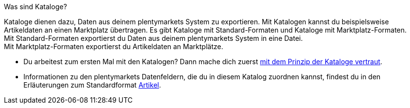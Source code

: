 [.collapseBox]
.Was sind Kataloge?
--
Kataloge dienen dazu, Daten aus deinem plentymarkets System zu exportieren. Mit Katalogen kannst du beispielsweise Artikeldaten an einen Marktplatz übertragen. Es gibt Kataloge mit Standard-Formaten und Kataloge mit Marktplatz-Formaten. +
Mit Standard-Formaten exportierst du Daten aus deinem plentymarkets System in eine Datei. +
Mit Marktplatz-Formaten exportierst du Artikeldaten an Marktplätze.
--

* Du arbeitest zum ersten Mal mit den Katalogen? Dann mache dich zuerst <<daten/daten-exportieren/kataloge-verwalten#, mit dem Prinzip der Kataloge vertraut>>.
* Informationen zu den plentymarkets Datenfeldern, die du in diesem Katalog zuordnen kannst, findest du in den Erläuterungen zum Standardformat <<daten/daten-exportieren/katalog-artikel#, Artikel>>.


